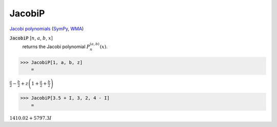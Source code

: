 JacobiP
=======

`Jacobi polynomials <https://en.wikipedia.org/wiki/Jacobi_polynomials>`_ (`SymPy <https://docs.sympy.org/latest/modules/functions/special.html#sympy.functions.special.polynomials.jacobi>`_, `WMA <https://reference.wolfram.com/language/ref/JacobiP.html>`_)


:code:`JacobiP` [:math:`n`, :math:`a`, :math:`b`, :math:`x`]
    returns the Jacobi polynomial :math:`P_n^{(a,b)}(x)`.





>>> JacobiP[1, a, b, z]
    =

:math:`\frac{a}{2}-\frac{b}{2}+z \left(1+\frac{a}{2}+\frac{b}{2}\right)`


>>> JacobiP[3.5 + I, 3, 2, 4 - I]
    =

:math:`1410.02+5797.3 I`


